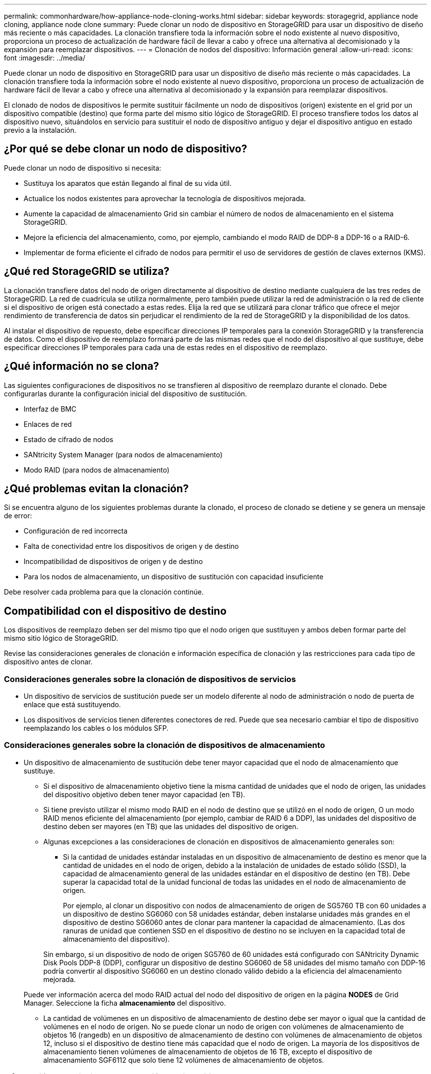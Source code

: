 ---
permalink: commonhardware/how-appliance-node-cloning-works.html 
sidebar: sidebar 
keywords: storagegrid, appliance node cloning, appliance node clone 
summary: Puede clonar un nodo de dispositivo en StorageGRID para usar un dispositivo de diseño más reciente o más capacidades. La clonación transfiere toda la información sobre el nodo existente al nuevo dispositivo, proporciona un proceso de actualización de hardware fácil de llevar a cabo y ofrece una alternativa al decomisionado y la expansión para reemplazar dispositivos. 
---
= Clonación de nodos del dispositivo: Información general
:allow-uri-read: 
:icons: font
:imagesdir: ../media/


[role="lead"]
Puede clonar un nodo de dispositivo en StorageGRID para usar un dispositivo de diseño más reciente o más capacidades. La clonación transfiere toda la información sobre el nodo existente al nuevo dispositivo, proporciona un proceso de actualización de hardware fácil de llevar a cabo y ofrece una alternativa al decomisionado y la expansión para reemplazar dispositivos.

El clonado de nodos de dispositivos le permite sustituir fácilmente un nodo de dispositivos (origen) existente en el grid por un dispositivo compatible (destino) que forma parte del mismo sitio lógico de StorageGRID. El proceso transfiere todos los datos al dispositivo nuevo, situándolos en servicio para sustituir el nodo de dispositivo antiguo y dejar el dispositivo antiguo en estado previo a la instalación.



== ¿Por qué se debe clonar un nodo de dispositivo?

Puede clonar un nodo de dispositivo si necesita:

* Sustituya los aparatos que están llegando al final de su vida útil.
* Actualice los nodos existentes para aprovechar la tecnología de dispositivos mejorada.
* Aumente la capacidad de almacenamiento Grid sin cambiar el número de nodos de almacenamiento en el sistema StorageGRID.
* Mejore la eficiencia del almacenamiento, como, por ejemplo, cambiando el modo RAID de DDP-8 a DDP-16 o a RAID-6.
* Implementar de forma eficiente el cifrado de nodos para permitir el uso de servidores de gestión de claves externos (KMS).




== ¿Qué red StorageGRID se utiliza?

La clonación transfiere datos del nodo de origen directamente al dispositivo de destino mediante cualquiera de las tres redes de StorageGRID. La red de cuadrícula se utiliza normalmente, pero también puede utilizar la red de administración o la red de cliente si el dispositivo de origen está conectado a estas redes. Elija la red que se utilizará para clonar tráfico que ofrece el mejor rendimiento de transferencia de datos sin perjudicar el rendimiento de la red de StorageGRID y la disponibilidad de los datos.

Al instalar el dispositivo de repuesto, debe especificar direcciones IP temporales para la conexión StorageGRID y la transferencia de datos. Como el dispositivo de reemplazo formará parte de las mismas redes que el nodo del dispositivo al que sustituye, debe especificar direcciones IP temporales para cada una de estas redes en el dispositivo de reemplazo.



== ¿Qué información no se clona?

Las siguientes configuraciones de dispositivos no se transfieren al dispositivo de reemplazo durante el clonado. Debe configurarlas durante la configuración inicial del dispositivo de sustitución.

* Interfaz de BMC
* Enlaces de red
* Estado de cifrado de nodos
* SANtricity System Manager (para nodos de almacenamiento)
* Modo RAID (para nodos de almacenamiento)




== ¿Qué problemas evitan la clonación?

Si se encuentra alguno de los siguientes problemas durante la clonado, el proceso de clonado se detiene y se genera un mensaje de error:

* Configuración de red incorrecta
* Falta de conectividad entre los dispositivos de origen y de destino
* Incompatibilidad de dispositivos de origen y de destino
* Para los nodos de almacenamiento, un dispositivo de sustitución con capacidad insuficiente


Debe resolver cada problema para que la clonación continúe.



== Compatibilidad con el dispositivo de destino

Los dispositivos de reemplazo deben ser del mismo tipo que el nodo origen que sustituyen y ambos deben formar parte del mismo sitio lógico de StorageGRID.

Revise las consideraciones generales de clonación e información específica de clonación y las restricciones para cada tipo de dispositivo antes de clonar.



=== Consideraciones generales sobre la clonación de dispositivos de servicios

* Un dispositivo de servicios de sustitución puede ser un modelo diferente al nodo de administración o nodo de puerta de enlace que está sustituyendo.
* Los dispositivos de servicios tienen diferentes conectores de red. Puede que sea necesario cambiar el tipo de dispositivo reemplazando los cables o los módulos SFP.




=== Consideraciones generales sobre la clonación de dispositivos de almacenamiento

* Un dispositivo de almacenamiento de sustitución debe tener mayor capacidad que el nodo de almacenamiento que sustituye.
+
** Si el dispositivo de almacenamiento objetivo tiene la misma cantidad de unidades que el nodo de origen, las unidades del dispositivo objetivo deben tener mayor capacidad (en TB).
** Si tiene previsto utilizar el mismo modo RAID en el nodo de destino que se utilizó en el nodo de origen, O un modo RAID menos eficiente del almacenamiento (por ejemplo, cambiar de RAID 6 a DDP), las unidades del dispositivo de destino deben ser mayores (en TB) que las unidades del dispositivo de origen.
** Algunas excepciones a las consideraciones de clonación en dispositivos de almacenamiento generales son:
+
*** Si la cantidad de unidades estándar instaladas en un dispositivo de almacenamiento de destino es menor que la cantidad de unidades en el nodo de origen, debido a la instalación de unidades de estado sólido (SSD), la capacidad de almacenamiento general de las unidades estándar en el dispositivo de destino (en TB). Debe superar la capacidad total de la unidad funcional de todas las unidades en el nodo de almacenamiento de origen.
+
Por ejemplo, al clonar un dispositivo con nodos de almacenamiento de origen de SG5760 TB con 60 unidades a un dispositivo de destino SG6060 con 58 unidades estándar, deben instalarse unidades más grandes en el dispositivo de destino SG6060 antes de clonar para mantener la capacidad de almacenamiento. (Las dos ranuras de unidad que contienen SSD en el dispositivo de destino no se incluyen en la capacidad total de almacenamiento del dispositivo).

+
Sin embargo, si un dispositivo de nodo de origen SG5760 de 60 unidades está configurado con SANtricity Dynamic Disk Pools DDP-8 (DDP), configurar un dispositivo de destino SG6060 de 58 unidades del mismo tamaño con DDP-16 podría convertir al dispositivo SG6060 en un destino clonado válido debido a la eficiencia del almacenamiento mejorada.

+
Puede ver información acerca del modo RAID actual del nodo del dispositivo de origen en la página *NODES* de Grid Manager. Seleccione la ficha *almacenamiento* del dispositivo.

*** La cantidad de volúmenes en un dispositivo de almacenamiento de destino debe ser mayor o igual que la cantidad de volúmenes en el nodo de origen. No se puede clonar un nodo de origen con volúmenes de almacenamiento de objetos 16 (rangedb) en un dispositivo de almacenamiento de destino con volúmenes de almacenamiento de objetos 12, incluso si el dispositivo de destino tiene más capacidad que el nodo de origen. La mayoría de los dispositivos de almacenamiento tienen volúmenes de almacenamiento de objetos de 16 TB, excepto el dispositivo de almacenamiento SGF6112 que solo tiene 12 volúmenes de almacenamiento de objetos.








=== Información y restricciones de clonación de dispositivos SG100

Puede clonar un dispositivo de nodo de origen SG100 en un dispositivo de destino de servicios SG110, SG1000 o SG1100. La clonación del SG100 a un dispositivo de destino de servicios SG1000 o SG1100 proporciona al nodo de administración o al nodo de pasarela una mayor capacidad.



=== Información y restricciones de clonación de dispositivos SG110

Puede clonar un dispositivo de nodo de origen SG110 en un destino de dispositivo de servicios SG1100 para dar mayor capacidad al nodo de administración o al nodo de pasarela.



=== Información y restricciones de clonación de dispositivos SG1000

Puede clonar un dispositivo de nodo de origen SG1000 en un dispositivo de destino de servicios SG100, SG110 o SG1100.

* Clonar SG1000 a un dispositivo objetivo de servicios SG100 o SG110 le permite volver a poner en marcha SG1000 para una aplicación más exigente.
* La sustitución de un dispositivo de nodo de origen SG1000 por un dispositivo de destino de servicios SG100 reduce la velocidad máxima de los puertos de red de 100-GbE a 25-GbE.




=== Información y restricciones de clonación de dispositivos SG1100

Puede clonar un dispositivo de nodo de origen SG1100 en un dispositivo de destino de servicios SG110.

* Clonar el SG1100 a un dispositivo de destino de servicios SG110 le permite volver a poner en marcha el SG1100 para una aplicación más exigente. Por ejemplo, si un dispositivo de nodo de origen SG1100 se está utilizando como nodo de administración y desea utilizarlo como nodo de equilibrio de carga dedicado.
* Reemplazar un dispositivo de nodo de origen SG1100 por un dispositivo de destino de servicios SG110 reduce la velocidad máxima de los puertos de red de 100 GbE a 25 GbE.




=== Información y restricciones de clonación de dispositivos SG5712

Puede clonar un dispositivo de nodo de origen SG5712 configurado con DDP en un dispositivo de destino de almacenamiento SG5812.



=== Información y restricciones de clonación de dispositivos SG5760

* Puede clonar un dispositivo de nodo de origen SG5760 configurado con DDP16 a un dispositivo de destino de almacenamiento SG5860 configurado con DDP16.
* Un dispositivo de nodo de origen SG5760 configurado con DDP _no puede_ clonarse en un dispositivo de destino de almacenamiento SG5860 configurado con DDP.
* Un dispositivo de nodo de origen SG5760 configurado con DDP o DDP-16 _no se puede clonar en un dispositivo de destino de almacenamiento SG6160 con un modo RAID coincidente.




=== Información y restricciones de clonación de dispositivos SG5812

Puede clonar correctamente un dispositivo SG5812 como origen o destino.



=== Información y restricciones de clonación de dispositivos SG5860

Puede clonar correctamente un dispositivo SG5860 como origen o destino con algunas restricciones (que se enumeran en la información de clonación del dispositivo y restricciones para cada fuente).



=== Información y restricciones de clonación de dispositivos SG6060

* Puede clonar un dispositivo de nodo de origen SG6060 configurado con DDP o DDP16 en un dispositivo de destino de almacenamiento SG5860 con un modo RAID coincidente.
* Puede clonar un dispositivo de nodo de origen SG6060 sin ninguna bandeja de ampliación a un dispositivo de destino de almacenamiento SG6160 sin bandejas de expansión si los tamaños de las unidades y los modos de RAID son iguales.
* Un dispositivo de nodo de origen SG6060 con cualquier número de bandejas de expansión _no_ se puede clonar en un dispositivo de destino de almacenamiento SG6160 incluso si el número de bandejas de expansión, tamaños de unidades y modos RAID son iguales.




=== Información y restricciones de clonación de dispositivos SG6160

Puede clonar correctamente un dispositivo SG6160 como origen o destino con algunas restricciones (que se enumeran en la información de clonación del dispositivo y restricciones para cada fuente).

